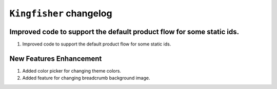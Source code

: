 ========================
``Kingfisher`` changelog
========================

******************************************
Improved code to support the default product flow for some static ids.
******************************************

1. Improved code to support the default product flow for some static ids.


******************************************
New Features Enhancement
******************************************

1. Added color picker for changing theme colors.
2. Added feature for changing breadcrumb background image.
